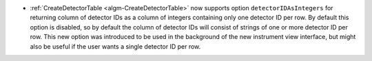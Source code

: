 - :ref:`CreateDetectorTable <algm-CreateDetectorTable>` now supports option ``detectorIDAsIntegers`` for returning column of detector IDs as a column of integers containing only one detector ID per row.
  By default this option is disabled, so by default the column of detector IDs will consist of strings of one or more detector ID per row.
  This new option was introduced to be used in the background of the new instrument view interface, but might also be useful if the user wants a single detector ID per row.

